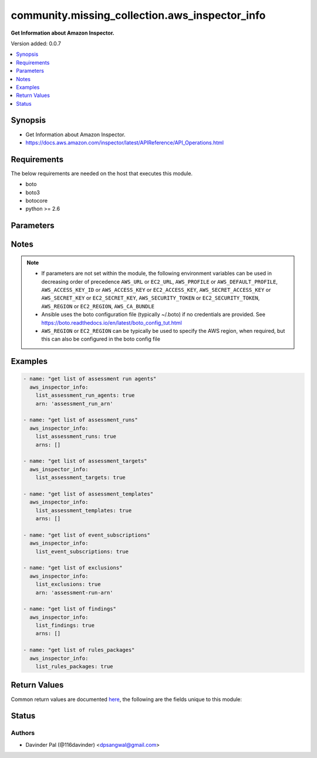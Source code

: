 .. _community.missing_collection.aws_inspector_info_module:


***********************************************
community.missing_collection.aws_inspector_info
***********************************************

**Get Information about Amazon Inspector.**


Version added: 0.0.7

.. contents::
   :local:
   :depth: 1


Synopsis
--------
- Get Information about Amazon Inspector.
- https://docs.aws.amazon.com/inspector/latest/APIReference/API_Operations.html



Requirements
------------
The below requirements are needed on the host that executes this module.

- boto
- boto3
- botocore
- python >= 2.6


Parameters
----------

.. raw:: html

    <table  border=0 cellpadding=0 class="documentation-table">
        <tr>
            <th colspan="1">Parameter</th>
            <th>Choices/<font color="blue">Defaults</font></th>
            <th width="100%">Comments</th>
        </tr>
            <tr>
                <td colspan="1">
                    <div class="ansibleOptionAnchor" id="parameter-"></div>
                    <b>arn</b>
                    <a class="ansibleOptionLink" href="#parameter-" title="Permalink to this option"></a>
                    <div style="font-size: small">
                        <span style="color: purple">string</span>
                    </div>
                </td>
                <td>
                </td>
                <td>
                        <div>can be arn of assessment run?</div>
                        <div style="font-size: small; color: darkgreen"><br/>aliases: assessment_run_arn</div>
                </td>
            </tr>
            <tr>
                <td colspan="1">
                    <div class="ansibleOptionAnchor" id="parameter-"></div>
                    <b>arns</b>
                    <a class="ansibleOptionLink" href="#parameter-" title="Permalink to this option"></a>
                    <div style="font-size: small">
                        <span style="color: purple">list</span>
                    </div>
                </td>
                <td>
                        <b>Default:</b><br/><div style="color: blue">[]</div>
                </td>
                <td>
                        <div>can be list of assessment_template_arns?</div>
                        <div>can be list of assessment_target_arns?</div>
                        <div>can be list of assessment_run_arns?</div>
                        <div style="font-size: small; color: darkgreen"><br/>aliases: assessment_template_arns, assessment_target_arns, assessment_run_arns</div>
                </td>
            </tr>
            <tr>
                <td colspan="1">
                    <div class="ansibleOptionAnchor" id="parameter-"></div>
                    <b>aws_access_key</b>
                    <a class="ansibleOptionLink" href="#parameter-" title="Permalink to this option"></a>
                    <div style="font-size: small">
                        <span style="color: purple">string</span>
                    </div>
                </td>
                <td>
                </td>
                <td>
                        <div>AWS access key. If not set then the value of the AWS_ACCESS_KEY_ID, AWS_ACCESS_KEY or EC2_ACCESS_KEY environment variable is used.</div>
                        <div>If <em>profile</em> is set this parameter is ignored.</div>
                        <div>Passing the <em>aws_access_key</em> and <em>profile</em> options at the same time has been deprecated and the options will be made mutually exclusive after 2022-06-01.</div>
                        <div style="font-size: small; color: darkgreen"><br/>aliases: ec2_access_key, access_key</div>
                </td>
            </tr>
            <tr>
                <td colspan="1">
                    <div class="ansibleOptionAnchor" id="parameter-"></div>
                    <b>aws_ca_bundle</b>
                    <a class="ansibleOptionLink" href="#parameter-" title="Permalink to this option"></a>
                    <div style="font-size: small">
                        <span style="color: purple">path</span>
                    </div>
                </td>
                <td>
                </td>
                <td>
                        <div>The location of a CA Bundle to use when validating SSL certificates.</div>
                        <div>Only used for boto3 based modules.</div>
                        <div>Note: The CA Bundle is read &#x27;module&#x27; side and may need to be explicitly copied from the controller if not run locally.</div>
                </td>
            </tr>
            <tr>
                <td colspan="1">
                    <div class="ansibleOptionAnchor" id="parameter-"></div>
                    <b>aws_config</b>
                    <a class="ansibleOptionLink" href="#parameter-" title="Permalink to this option"></a>
                    <div style="font-size: small">
                        <span style="color: purple">dictionary</span>
                    </div>
                </td>
                <td>
                </td>
                <td>
                        <div>A dictionary to modify the botocore configuration.</div>
                        <div>Parameters can be found at <a href='https://botocore.amazonaws.com/v1/documentation/api/latest/reference/config.html#botocore.config.Config'>https://botocore.amazonaws.com/v1/documentation/api/latest/reference/config.html#botocore.config.Config</a>.</div>
                        <div>Only the &#x27;user_agent&#x27; key is used for boto modules. See <a href='http://boto.cloudhackers.com/en/latest/boto_config_tut.html#boto'>http://boto.cloudhackers.com/en/latest/boto_config_tut.html#boto</a> for more boto configuration.</div>
                </td>
            </tr>
            <tr>
                <td colspan="1">
                    <div class="ansibleOptionAnchor" id="parameter-"></div>
                    <b>aws_secret_key</b>
                    <a class="ansibleOptionLink" href="#parameter-" title="Permalink to this option"></a>
                    <div style="font-size: small">
                        <span style="color: purple">string</span>
                    </div>
                </td>
                <td>
                </td>
                <td>
                        <div>AWS secret key. If not set then the value of the AWS_SECRET_ACCESS_KEY, AWS_SECRET_KEY, or EC2_SECRET_KEY environment variable is used.</div>
                        <div>If <em>profile</em> is set this parameter is ignored.</div>
                        <div>Passing the <em>aws_secret_key</em> and <em>profile</em> options at the same time has been deprecated and the options will be made mutually exclusive after 2022-06-01.</div>
                        <div style="font-size: small; color: darkgreen"><br/>aliases: ec2_secret_key, secret_key</div>
                </td>
            </tr>
            <tr>
                <td colspan="1">
                    <div class="ansibleOptionAnchor" id="parameter-"></div>
                    <b>debug_botocore_endpoint_logs</b>
                    <a class="ansibleOptionLink" href="#parameter-" title="Permalink to this option"></a>
                    <div style="font-size: small">
                        <span style="color: purple">boolean</span>
                    </div>
                </td>
                <td>
                        <ul style="margin: 0; padding: 0"><b>Choices:</b>
                                    <li><div style="color: blue"><b>no</b>&nbsp;&larr;</div></li>
                                    <li>yes</li>
                        </ul>
                </td>
                <td>
                        <div>Use a botocore.endpoint logger to parse the unique (rather than total) &quot;resource:action&quot; API calls made during a task, outputing the set to the resource_actions key in the task results. Use the aws_resource_action callback to output to total list made during a playbook. The ANSIBLE_DEBUG_BOTOCORE_LOGS environment variable may also be used.</div>
                </td>
            </tr>
            <tr>
                <td colspan="1">
                    <div class="ansibleOptionAnchor" id="parameter-"></div>
                    <b>ec2_url</b>
                    <a class="ansibleOptionLink" href="#parameter-" title="Permalink to this option"></a>
                    <div style="font-size: small">
                        <span style="color: purple">string</span>
                    </div>
                </td>
                <td>
                </td>
                <td>
                        <div>Url to use to connect to EC2 or your Eucalyptus cloud (by default the module will use EC2 endpoints). Ignored for modules where region is required. Must be specified for all other modules if region is not used. If not set then the value of the EC2_URL environment variable, if any, is used.</div>
                        <div style="font-size: small; color: darkgreen"><br/>aliases: aws_endpoint_url, endpoint_url</div>
                </td>
            </tr>
            <tr>
                <td colspan="1">
                    <div class="ansibleOptionAnchor" id="parameter-"></div>
                    <b>list_assessment_run_agents</b>
                    <a class="ansibleOptionLink" href="#parameter-" title="Permalink to this option"></a>
                    <div style="font-size: small">
                        <span style="color: purple">boolean</span>
                    </div>
                </td>
                <td>
                        <ul style="margin: 0; padding: 0"><b>Choices:</b>
                                    <li>no</li>
                                    <li>yes</li>
                        </ul>
                </td>
                <td>
                        <div>do you want to get list of assessment_run_agents for given assessment <em>arn</em>?</div>
                </td>
            </tr>
            <tr>
                <td colspan="1">
                    <div class="ansibleOptionAnchor" id="parameter-"></div>
                    <b>list_assessment_runs</b>
                    <a class="ansibleOptionLink" href="#parameter-" title="Permalink to this option"></a>
                    <div style="font-size: small">
                        <span style="color: purple">boolean</span>
                    </div>
                </td>
                <td>
                        <ul style="margin: 0; padding: 0"><b>Choices:</b>
                                    <li>no</li>
                                    <li>yes</li>
                        </ul>
                </td>
                <td>
                        <div>do you want to get list of assessment_runs for given template <em>arns</em>?</div>
                </td>
            </tr>
            <tr>
                <td colspan="1">
                    <div class="ansibleOptionAnchor" id="parameter-"></div>
                    <b>list_assessment_targets</b>
                    <a class="ansibleOptionLink" href="#parameter-" title="Permalink to this option"></a>
                    <div style="font-size: small">
                        <span style="color: purple">boolean</span>
                    </div>
                </td>
                <td>
                        <ul style="margin: 0; padding: 0"><b>Choices:</b>
                                    <li>no</li>
                                    <li>yes</li>
                        </ul>
                </td>
                <td>
                        <div>do you want to get list of assessment_targets?</div>
                </td>
            </tr>
            <tr>
                <td colspan="1">
                    <div class="ansibleOptionAnchor" id="parameter-"></div>
                    <b>list_assessment_templates</b>
                    <a class="ansibleOptionLink" href="#parameter-" title="Permalink to this option"></a>
                    <div style="font-size: small">
                        <span style="color: purple">boolean</span>
                    </div>
                </td>
                <td>
                        <ul style="margin: 0; padding: 0"><b>Choices:</b>
                                    <li>no</li>
                                    <li>yes</li>
                        </ul>
                </td>
                <td>
                        <div>do you want to get list of assessment_templates for given assessment <em>arns</em>?</div>
                </td>
            </tr>
            <tr>
                <td colspan="1">
                    <div class="ansibleOptionAnchor" id="parameter-"></div>
                    <b>list_event_subscriptions</b>
                    <a class="ansibleOptionLink" href="#parameter-" title="Permalink to this option"></a>
                    <div style="font-size: small">
                        <span style="color: purple">boolean</span>
                    </div>
                </td>
                <td>
                        <ul style="margin: 0; padding: 0"><b>Choices:</b>
                                    <li>no</li>
                                    <li>yes</li>
                        </ul>
                </td>
                <td>
                        <div>do you want to get list of event_subscriptions?</div>
                </td>
            </tr>
            <tr>
                <td colspan="1">
                    <div class="ansibleOptionAnchor" id="parameter-"></div>
                    <b>list_exclusions</b>
                    <a class="ansibleOptionLink" href="#parameter-" title="Permalink to this option"></a>
                    <div style="font-size: small">
                        <span style="color: purple">boolean</span>
                    </div>
                </td>
                <td>
                        <ul style="margin: 0; padding: 0"><b>Choices:</b>
                                    <li>no</li>
                                    <li>yes</li>
                        </ul>
                </td>
                <td>
                        <div>do you want to get list of exclusions for given assessment <em>arn</em>?</div>
                </td>
            </tr>
            <tr>
                <td colspan="1">
                    <div class="ansibleOptionAnchor" id="parameter-"></div>
                    <b>list_findings</b>
                    <a class="ansibleOptionLink" href="#parameter-" title="Permalink to this option"></a>
                    <div style="font-size: small">
                        <span style="color: purple">boolean</span>
                    </div>
                </td>
                <td>
                        <ul style="margin: 0; padding: 0"><b>Choices:</b>
                                    <li>no</li>
                                    <li>yes</li>
                        </ul>
                </td>
                <td>
                        <div>do you want to get list of findings for given assessment runs <em>arns</em>?</div>
                </td>
            </tr>
            <tr>
                <td colspan="1">
                    <div class="ansibleOptionAnchor" id="parameter-"></div>
                    <b>list_rules_packages</b>
                    <a class="ansibleOptionLink" href="#parameter-" title="Permalink to this option"></a>
                    <div style="font-size: small">
                        <span style="color: purple">boolean</span>
                    </div>
                </td>
                <td>
                        <ul style="margin: 0; padding: 0"><b>Choices:</b>
                                    <li>no</li>
                                    <li>yes</li>
                        </ul>
                </td>
                <td>
                        <div>do you want to get list of rules_packages?</div>
                </td>
            </tr>
            <tr>
                <td colspan="1">
                    <div class="ansibleOptionAnchor" id="parameter-"></div>
                    <b>profile</b>
                    <a class="ansibleOptionLink" href="#parameter-" title="Permalink to this option"></a>
                    <div style="font-size: small">
                        <span style="color: purple">string</span>
                    </div>
                </td>
                <td>
                </td>
                <td>
                        <div>Uses a boto profile. Only works with boto &gt;= 2.24.0.</div>
                        <div>Using <em>profile</em> will override <em>aws_access_key</em>, <em>aws_secret_key</em> and <em>security_token</em> and support for passing them at the same time as <em>profile</em> has been deprecated.</div>
                        <div><em>aws_access_key</em>, <em>aws_secret_key</em> and <em>security_token</em> will be made mutually exclusive with <em>profile</em> after 2022-06-01.</div>
                        <div style="font-size: small; color: darkgreen"><br/>aliases: aws_profile</div>
                </td>
            </tr>
            <tr>
                <td colspan="1">
                    <div class="ansibleOptionAnchor" id="parameter-"></div>
                    <b>region</b>
                    <a class="ansibleOptionLink" href="#parameter-" title="Permalink to this option"></a>
                    <div style="font-size: small">
                        <span style="color: purple">string</span>
                    </div>
                </td>
                <td>
                </td>
                <td>
                        <div>The AWS region to use. If not specified then the value of the AWS_REGION or EC2_REGION environment variable, if any, is used. See <a href='http://docs.aws.amazon.com/general/latest/gr/rande.html#ec2_region'>http://docs.aws.amazon.com/general/latest/gr/rande.html#ec2_region</a></div>
                        <div style="font-size: small; color: darkgreen"><br/>aliases: aws_region, ec2_region</div>
                </td>
            </tr>
            <tr>
                <td colspan="1">
                    <div class="ansibleOptionAnchor" id="parameter-"></div>
                    <b>security_token</b>
                    <a class="ansibleOptionLink" href="#parameter-" title="Permalink to this option"></a>
                    <div style="font-size: small">
                        <span style="color: purple">string</span>
                    </div>
                </td>
                <td>
                </td>
                <td>
                        <div>AWS STS security token. If not set then the value of the AWS_SECURITY_TOKEN or EC2_SECURITY_TOKEN environment variable is used.</div>
                        <div>If <em>profile</em> is set this parameter is ignored.</div>
                        <div>Passing the <em>security_token</em> and <em>profile</em> options at the same time has been deprecated and the options will be made mutually exclusive after 2022-06-01.</div>
                        <div style="font-size: small; color: darkgreen"><br/>aliases: aws_security_token, access_token</div>
                </td>
            </tr>
            <tr>
                <td colspan="1">
                    <div class="ansibleOptionAnchor" id="parameter-"></div>
                    <b>validate_certs</b>
                    <a class="ansibleOptionLink" href="#parameter-" title="Permalink to this option"></a>
                    <div style="font-size: small">
                        <span style="color: purple">boolean</span>
                    </div>
                </td>
                <td>
                        <ul style="margin: 0; padding: 0"><b>Choices:</b>
                                    <li>no</li>
                                    <li><div style="color: blue"><b>yes</b>&nbsp;&larr;</div></li>
                        </ul>
                </td>
                <td>
                        <div>When set to &quot;no&quot;, SSL certificates will not be validated for boto versions &gt;= 2.6.0.</div>
                </td>
            </tr>
    </table>
    <br/>


Notes
-----

.. note::
   - If parameters are not set within the module, the following environment variables can be used in decreasing order of precedence ``AWS_URL`` or ``EC2_URL``, ``AWS_PROFILE`` or ``AWS_DEFAULT_PROFILE``, ``AWS_ACCESS_KEY_ID`` or ``AWS_ACCESS_KEY`` or ``EC2_ACCESS_KEY``, ``AWS_SECRET_ACCESS_KEY`` or ``AWS_SECRET_KEY`` or ``EC2_SECRET_KEY``, ``AWS_SECURITY_TOKEN`` or ``EC2_SECURITY_TOKEN``, ``AWS_REGION`` or ``EC2_REGION``, ``AWS_CA_BUNDLE``
   - Ansible uses the boto configuration file (typically ~/.boto) if no credentials are provided. See https://boto.readthedocs.io/en/latest/boto_config_tut.html
   - ``AWS_REGION`` or ``EC2_REGION`` can be typically be used to specify the AWS region, when required, but this can also be configured in the boto config file



Examples
--------

.. code-block:: yaml

    - name: "get list of assessment run agents"
      aws_inspector_info:
        list_assessment_run_agents: true
        arn: 'assessment_run_arn'

    - name: "get list of assessment_runs"
      aws_inspector_info:
        list_assessment_runs: true
        arns: []

    - name: "get list of assessment_targets"
      aws_inspector_info:
        list_assessment_targets: true

    - name: "get list of assessment_templates"
      aws_inspector_info:
        list_assessment_templates: true
        arns: []

    - name: "get list of event_subscriptions"
      aws_inspector_info:
        list_event_subscriptions: true

    - name: "get list of exclusions"
      aws_inspector_info:
        list_exclusions: true
        arn: 'assessment-run-arn'

    - name: "get list of findings"
      aws_inspector_info:
        list_findings: true
        arns: []

    - name: "get list of rules_packages"
      aws_inspector_info:
        list_rules_packages: true



Return Values
-------------
Common return values are documented `here <https://docs.ansible.com/ansible/latest/reference_appendices/common_return_values.html#common-return-values>`_, the following are the fields unique to this module:

.. raw:: html

    <table border=0 cellpadding=0 class="documentation-table">
        <tr>
            <th colspan="1">Key</th>
            <th>Returned</th>
            <th width="100%">Description</th>
        </tr>
            <tr>
                <td colspan="1">
                    <div class="ansibleOptionAnchor" id="return-"></div>
                    <b>assessment_run_agents</b>
                    <a class="ansibleOptionLink" href="#return-" title="Permalink to this return value"></a>
                    <div style="font-size: small">
                      <span style="color: purple">list</span>
                    </div>
                </td>
                <td>when `list_assessment_run_agents` is defined and success.</td>
                <td>
                            <div>list of assessment_run_agents.</div>
                    <br/>
                </td>
            </tr>
            <tr>
                <td colspan="1">
                    <div class="ansibleOptionAnchor" id="return-"></div>
                    <b>assessment_runs</b>
                    <a class="ansibleOptionLink" href="#return-" title="Permalink to this return value"></a>
                    <div style="font-size: small">
                      <span style="color: purple">list</span>
                    </div>
                </td>
                <td>when `list_assessment_runs` is defined and success.</td>
                <td>
                            <div>list of assessment_runs.</div>
                    <br/>
                </td>
            </tr>
            <tr>
                <td colspan="1">
                    <div class="ansibleOptionAnchor" id="return-"></div>
                    <b>assessment_targets</b>
                    <a class="ansibleOptionLink" href="#return-" title="Permalink to this return value"></a>
                    <div style="font-size: small">
                      <span style="color: purple">list</span>
                    </div>
                </td>
                <td>when `list_assessment_targets` is defined and success.</td>
                <td>
                            <div>list of assessment_targets.</div>
                    <br/>
                </td>
            </tr>
            <tr>
                <td colspan="1">
                    <div class="ansibleOptionAnchor" id="return-"></div>
                    <b>assessment_templates</b>
                    <a class="ansibleOptionLink" href="#return-" title="Permalink to this return value"></a>
                    <div style="font-size: small">
                      <span style="color: purple">list</span>
                    </div>
                </td>
                <td>when `list_assessment_templates` is defined and success.</td>
                <td>
                            <div>list of assessment_templates.</div>
                    <br/>
                </td>
            </tr>
            <tr>
                <td colspan="1">
                    <div class="ansibleOptionAnchor" id="return-"></div>
                    <b>event_subscriptions</b>
                    <a class="ansibleOptionLink" href="#return-" title="Permalink to this return value"></a>
                    <div style="font-size: small">
                      <span style="color: purple">list</span>
                    </div>
                </td>
                <td>when `list_event_subscriptions` is defined and success.</td>
                <td>
                            <div>list of event_subscriptions.</div>
                    <br/>
                </td>
            </tr>
            <tr>
                <td colspan="1">
                    <div class="ansibleOptionAnchor" id="return-"></div>
                    <b>exclusions</b>
                    <a class="ansibleOptionLink" href="#return-" title="Permalink to this return value"></a>
                    <div style="font-size: small">
                      <span style="color: purple">list</span>
                    </div>
                </td>
                <td>when `list_exclusions` is defined and success.</td>
                <td>
                            <div>list of exclusions.</div>
                    <br/>
                </td>
            </tr>
            <tr>
                <td colspan="1">
                    <div class="ansibleOptionAnchor" id="return-"></div>
                    <b>findings</b>
                    <a class="ansibleOptionLink" href="#return-" title="Permalink to this return value"></a>
                    <div style="font-size: small">
                      <span style="color: purple">list</span>
                    </div>
                </td>
                <td>when `list_findings` is defined and success.</td>
                <td>
                            <div>list of findings.</div>
                    <br/>
                </td>
            </tr>
            <tr>
                <td colspan="1">
                    <div class="ansibleOptionAnchor" id="return-"></div>
                    <b>rules_packages</b>
                    <a class="ansibleOptionLink" href="#return-" title="Permalink to this return value"></a>
                    <div style="font-size: small">
                      <span style="color: purple">list</span>
                    </div>
                </td>
                <td>when `list_rules_packages` is defined and success.</td>
                <td>
                            <div>list of rules_packages.</div>
                    <br/>
                </td>
            </tr>
    </table>
    <br/><br/>


Status
------


Authors
~~~~~~~

- Davinder Pal (@116davinder) <dpsangwal@gmail.com>

